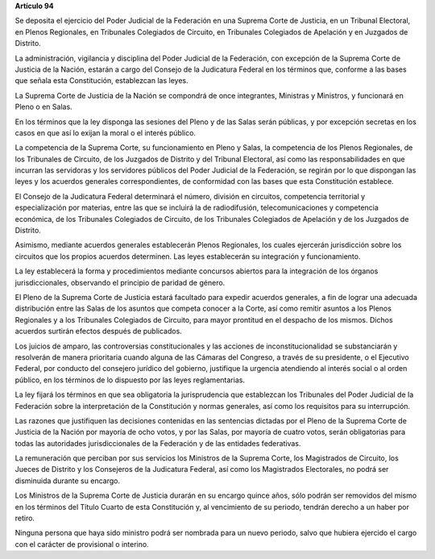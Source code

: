 **Artículo 94**

Se deposita el ejercicio del Poder Judicial de la Federación en una
Suprema Corte de Justicia, en un Tribunal Electoral, en Plenos
Regionales, en Tribunales Colegiados de Circuito, en Tribunales
Colegiados de Apelación y en Juzgados de Distrito.

La administración, vigilancia y disciplina del Poder Judicial de la
Federación, con excepción de la Suprema Corte de Justicia de la Nación,
estarán a cargo del Consejo de la Judicatura Federal en los términos
que, conforme a las bases que señala esta Constitución, establezcan las
leyes.

La Suprema Corte de Justicia de la Nación se compondrá de once
integrantes, Ministras y Ministros, y funcionará en Pleno o en Salas.

En los términos que la ley disponga las sesiones del Pleno y de las
Salas serán públicas, y por excepción secretas en los casos en que así
lo exijan la moral o el interés público.

La competencia de la Suprema Corte, su funcionamiento en Pleno y Salas,
la competencia de los Plenos Regionales, de los Tribunales de Circuito,
de los Juzgados de Distrito y del Tribunal Electoral, así como las
responsabilidades en que incurran las servidoras y los servidores
públicos del Poder Judicial de la Federación, se regirán por lo que
dispongan las leyes y los acuerdos generales correspondientes, de
conformidad con las bases que esta Constitución establece.

El Consejo de la Judicatura Federal determinará el número, división en
circuitos, competencia territorial y especialización por materias, entre
las que se incluirá la de radiodifusión, telecomunicaciones y
competencia económica, de los Tribunales Colegiados de Circuito, de los
Tribunales Colegiados de Apelación y de los Juzgados de Distrito.

Asimismo, mediante acuerdos generales establecerán Plenos Regionales,
los cuales ejercerán jurisdicción sobre los circuitos que los propios
acuerdos determinen. Las leyes establecerán su integración y
funcionamiento.

La ley establecerá la forma y procedimientos mediante concursos abiertos
para la integración de los órganos jurisdiccionales, observando el
principio de paridad de género.

El Pleno de la Suprema Corte de Justicia estará facultado para expedir
acuerdos generales, a fin de lograr una adecuada distribución entre las
Salas de los asuntos que competa conocer a la Corte, así como remitir
asuntos a los Plenos Regionales y a los Tribunales Colegiados de
Circuito, para mayor prontitud en el despacho de los mismos. Dichos
acuerdos surtirán efectos después de publicados.

Los juicios de amparo, las controversias constitucionales y las acciones
de inconstitucionalidad se substanciarán y resolverán de manera
prioritaria cuando alguna de las Cámaras del Congreso, a través de su
presidente, o el Ejecutivo Federal, por conducto del consejero jurídico
del gobierno, justifique la urgencia atendiendo al interés social o al
orden público, en los términos de lo dispuesto por las leyes
reglamentarias.

La ley fijará los términos en que sea obligatoria la jurisprudencia que
establezcan los Tribunales del Poder Judicial de la Federación sobre la
interpretación de la Constitución y normas generales, así como los
requisitos para su interrupción.

Las razones que justifiquen las decisiones contenidas en las sentencias
dictadas por el Pleno de la Suprema Corte de Justicia de la Nación por
mayoría de ocho votos, y por las Salas, por mayoría de cuatro votos,
serán obligatorias para todas las autoridades jurisdiccionales de la
Federación y de las entidades federativas.

La remuneración que perciban por sus servicios los Ministros de la
Suprema Corte, los Magistrados de Circuito, los Jueces de Distrito y los
Consejeros de la Judicatura Federal, así como los Magistrados
Electorales, no podrá ser disminuida durante su encargo.

Los Ministros de la Suprema Corte de Justicia durarán en su encargo
quince años, sólo podrán ser removidos del mismo en los términos del
Título Cuarto de esta Constitución y, al vencimiento de su periodo,
tendrán derecho a un haber por retiro.

Ninguna persona que haya sido ministro podrá ser nombrada para un nuevo
periodo, salvo que hubiera ejercido el cargo con el carácter de
provisional o interino.
